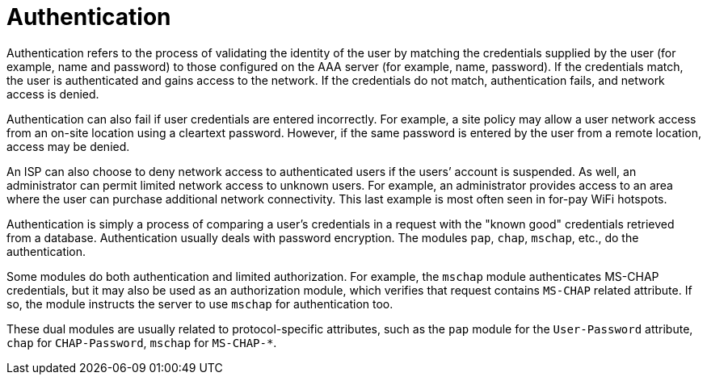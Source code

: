 = Authentication

Authentication refers to the process of validating the identity of the user by matching the credentials supplied by the user (for example, name and password) to those configured on the AAA server (for example, name, password). If the credentials match, the user is authenticated and gains access to the network. If
the credentials do not match, authentication fails, and network access is denied.

Authentication can also fail if user credentials are entered incorrectly. For example, a site policy may allow a user network access from an on-site location using a cleartext password. However, if the same password is entered by the user from a remote location, access may be denied.

An ISP can also choose to deny network access to authenticated users if the users’ account is suspended. As well, an administrator can permit limited network access to unknown users. For example, an administrator provides access to an area where the user can purchase additional network connectivity. This last example is most often seen in for-pay WiFi hotspots.

Authentication is simply a process of comparing a user’s credentials in a request with the "known good" credentials retrieved from a database. Authentication usually deals with password encryption. The modules `pap`, `chap`, `mschap`, etc., do the authentication.

Some modules do both authentication and limited authorization. For
example, the `mschap` module authenticates MS-CHAP credentials, but it
may also be used as an authorization module, which verifies that
request contains `MS-CHAP` related attribute.  If so, the module
instructs the server to use `mschap` for authentication too.

These dual modules are usually related to protocol-specific
attributes, such as the `pap` module for the `User-Password`
attribute, `chap` for `CHAP-Password`, `mschap` for `MS-CHAP-*`.

